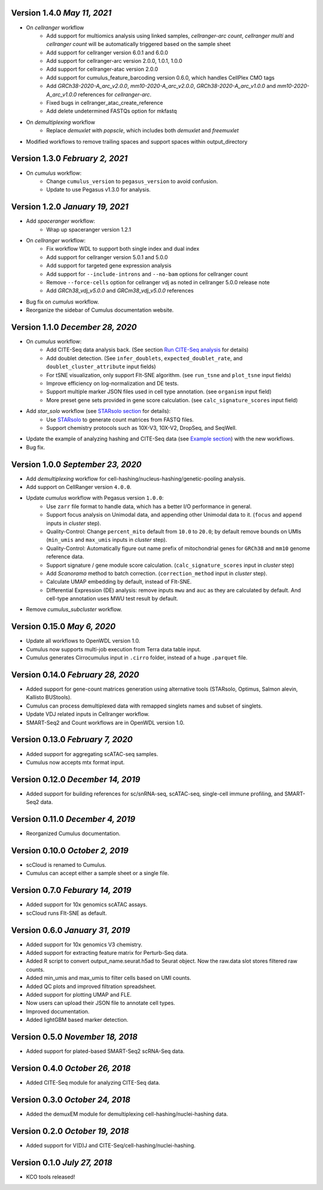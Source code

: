 Version 1.4.0 `May 11, 2021`
----------------------------

* On *cellranger* workflow
    * Add support for multiomics analysis using linked samples, *cellranger-arc count*, *cellranger multi* and *cellranger count* will be automatically triggered based on the sample sheet
    * Add support for cellranger version 6.0.1 and 6.0.0
    * Add support for cellranger-arc version 2.0.0, 1.0.1, 1.0.0
    * Add support for cellranger-atac version 2.0.0
    * Add support for cumulus_feature_barcoding version 0.6.0, which handles CellPlex CMO tags
    * Add *GRCh38-2020-A_arc_v2.0.0*, *mm10-2020-A_arc_v2.0.0*, *GRCh38-2020-A_arc_v1.0.0* and *mm10-2020-A_arc_v1.0.0* references for *cellranger-arc*.
    * Fixed bugs in cellranger_atac_create_reference
    * Add delete undetermined FASTQs option for mkfastq
* On *demultiplexing* workflow
    * Replace *demuxlet* with *popscle*, which includes both *demuxlet* and *freemuxlet*
* Modified workflows to remove trailing spaces and support spaces within output_directory

Version 1.3.0 `February 2, 2021`
--------------------------------

* On *cumulus* workflow:
    * Change ``cumulus_version`` to ``pegasus_version`` to avoid confusion.
    * Update to use Pegasus v1.3.0 for analysis.

Version 1.2.0 `January 19, 2021`
--------------------------------

* Add *spaceranger* workflow:
    * Wrap up spaceranger version 1.2.1
* On *cellranger* workflow:
    * Fix workflow WDL to support both single index and dual index
    * Add support for cellranger version 5.0.1 and 5.0.0
    * Add support for targeted gene expression analysis
    * Add support for ``--include-introns`` and ``--no-bam`` options for cellranger count
    * Remove ``--force-cells`` option for cellranger vdj as noted in cellranger 5.0.0 release note
    * Add *GRCh38_vdj_v5.0.0* and *GRCm38_vdj_v5.0.0* references
* Bug fix on *cumulus* workflow.
* Reorganize the sidebar of Cumulus documentation website.

Version 1.1.0 `December 28, 2020`
---------------------------------

* On *cumulus* workflow:
    * Add CITE-Seq data analysis back. (See section `Run CITE-Seq analysis <./cumulus.html#run-cite-seq-analysis>`_ for details)
    * Add doublet detection. (See ``infer_doublets``, ``expected_doublet_rate``, and ``doublet_cluster_attribute`` input fields)
    * For tSNE visualization, only support FIt-SNE algorithm. (see ``run_tsne`` and ``plot_tsne`` input fields)
    * Improve efficiency on log-normalization and DE tests.
    * Support multiple marker JSON files used in cell type annotation. (see ``organism`` input field)
    * More preset gene sets provided in gene score calculation. (see ``calc_signature_scores`` input field)
* Add *star_solo* workflow (see `STARsolo section <./starsolo.html>`_ for details):
    * Use `STARsolo <https://github.com/alexdobin/STAR/blob/master/docs/STARsolo.md>`_ to generate count matrices from FASTQ files.
    * Support chemistry protocols such as 10X-V3, 10X-V2, DropSeq, and SeqWell.
* Update the example of analyzing hashing and CITE-Seq data (see `Example section <./examples/example_hashing_citeseq.html>`_) with the new workflows.
* Bug fix.

Version 1.0.0 `September 23, 2020`
----------------------------------

* Add *demultiplexing* workflow for cell-hashing/nucleus-hashing/genetic-pooling analysis.
* Add support on CellRanger version ``4.0.0``.
* Update *cumulus* workflow with Pegasus version ``1.0.0``:
    * Use ``zarr`` file format to handle data, which has a better I/O performance in general.
    * Support focus analysis on Unimodal data, and appending other Unimodal data to it. (``focus`` and ``append`` inputs in *cluster* step).
    * Quality-Control: Change ``percent_mito`` default from ``10.0`` to ``20.0``; by default remove bounds on UMIs (``min_umis`` and ``max_umis`` inputs in *cluster* step).
    * Quality-Control: Automatically figure out name prefix of mitochondrial genes for ``GRCh38`` and ``mm10`` genome reference data.
    * Support signature / gene module score calculation. (``calc_signature_scores`` input in *cluster* step)
    * Add *Scanorama* method to batch correction. (``correction_method`` input in *cluster* step).
    * Calculate UMAP embedding by default, instead of FIt-SNE.
    * Differential Expression (DE) analysis: remove inputs ``mwu`` and ``auc`` as they are calculated by default. And cell-type annotation uses MWU test result by default.
* Remove *cumulus_subcluster* workflow.

Version 0.15.0 `May 6, 2020`
----------------------------

* Update all workflows to OpenWDL version 1.0.
* Cumulus now supports multi-job execution from Terra data table input.
* Cumulus generates Cirrocumulus input in ``.cirro`` folder, instead of a huge ``.parquet`` file.

Version 0.14.0 `February 28, 2020`
----------------------------------

* Added support for gene-count matrices generation using alternative tools (STARsolo, Optimus, Salmon alevin, Kallisto BUStools).
* Cumulus can process demultiplexed data with remapped singlets names and subset of singlets.
* Update VDJ related inputs in Cellranger workflow.
* SMART-Seq2 and Count workflows are in OpenWDL version 1.0.

Version 0.13.0 `February 7, 2020`
---------------------------------

* Added support for aggregating scATAC-seq samples.
* Cumulus now accepts mtx format input.

Version 0.12.0 `December 14, 2019`
----------------------------------

* Added support for building references for sc/snRNA-seq, scATAC-seq, single-cell immune profiling, and SMART-Seq2 data.

Version 0.11.0 `December 4, 2019`
---------------------------------

* Reorganized Cumulus documentation.

Version 0.10.0 `October 2, 2019`
--------------------------------

* scCloud is renamed to Cumulus.
* Cumulus can accept either a sample sheet or a single file.

Version 0.7.0 `Feburary 14, 2019`
---------------------------------

* Added support for 10x genomics scATAC assays.
* scCloud runs FIt-SNE as default.

Version 0.6.0 `January 31, 2019`
--------------------------------

* Added support for 10x genomics V3 chemistry.
* Added support for extracting feature matrix for Perturb-Seq data.
* Added R script to convert output_name.seurat.h5ad to Seurat object. Now the raw.data slot stores filtered raw counts.
* Added min_umis and max_umis to filter cells based on UMI counts.
* Added QC plots and improved filtration spreadsheet.
* Added support for plotting UMAP and FLE.
* Now users can upload their JSON file to annotate cell types.
* Improved documentation.
* Added lightGBM based marker detection.

Version 0.5.0 `November 18, 2018`
---------------------------------

* Added support for plated-based SMART-Seq2 scRNA-Seq data.

Version 0.4.0 `October 26, 2018`
--------------------------------

* Added CITE-Seq module for analyzing CITE-Seq data.

Version 0.3.0 `October 24, 2018`
--------------------------------

* Added the demuxEM module for demultiplexing cell-hashing/nuclei-hashing data.

Version 0.2.0 `October 19, 2018`
--------------------------------

* Added support for V(D)J and CITE-Seq/cell-hashing/nuclei-hashing.

Version 0.1.0 `July 27, 2018`
-----------------------------

* KCO tools released!
